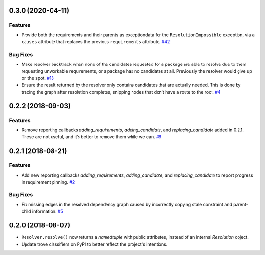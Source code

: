0.3.0 (2020-04-11)
==================

Features
--------

- Provide both the requirements and their parents as exceptiondata for the
  ``ResolutionImpossible`` exception, via a ``causes`` attribute that replaces
  the previous ``requirements`` attribute.  `#42 <https://github.com/sarugaku/resolvelib/issues/42>`_
  

Bug Fixes
---------

- Make resolver backtrack when none of the candidates requested for a package
  are able to resolve due to them requesting unworkable requirements, or a
  package has no candidates at all. Previously the resolver would give up on the
  spot.  `#18 <https://github.com/sarugaku/resolvelib/issues/18>`_
  
- Ensure the result returned by the resolver only contains candidates that are
  actually needed. This is done by tracing the graph after resolution completes,
  snipping nodes that don’t have a route to the root.  `#4 <https://github.com/sarugaku/resolvelib/issues/4>`_


0.2.2 (2018-09-03)
==================

Features
--------

- Remove reporting callbacks `adding_requirements`, `adding_candidate`, and `replacing_candidate` added in 0.2.1. These are not useful, and it’s better to remove them while we can.  `#6 <https://github.com/sarugaku/resolvelib/issues/6>`_


0.2.1 (2018-08-21)
==================

Features
--------

- Add new reporting callbacks `adding_requirements`, `adding_candidate`, and `replacing_candidate` to report progress in requirement pinning.  `#2 <https://github.com/sarugaku/resolvelib/issues/2>`_


Bug Fixes
---------

- Fix missing edges in the resolved dependency graph caused by incorrectly copying stale constraint and parent-child information.  `#5 <https://github.com/sarugaku/resolvelib/issues/5>`_


0.2.0 (2018-08-07)
==================

* ``Resolver.resolve()`` now returns a `namedtuple` with public attributes,
  instead of an internal `Resolution` object.
* Update trove classifiers on PyPI to better reflect the project's intentions.
